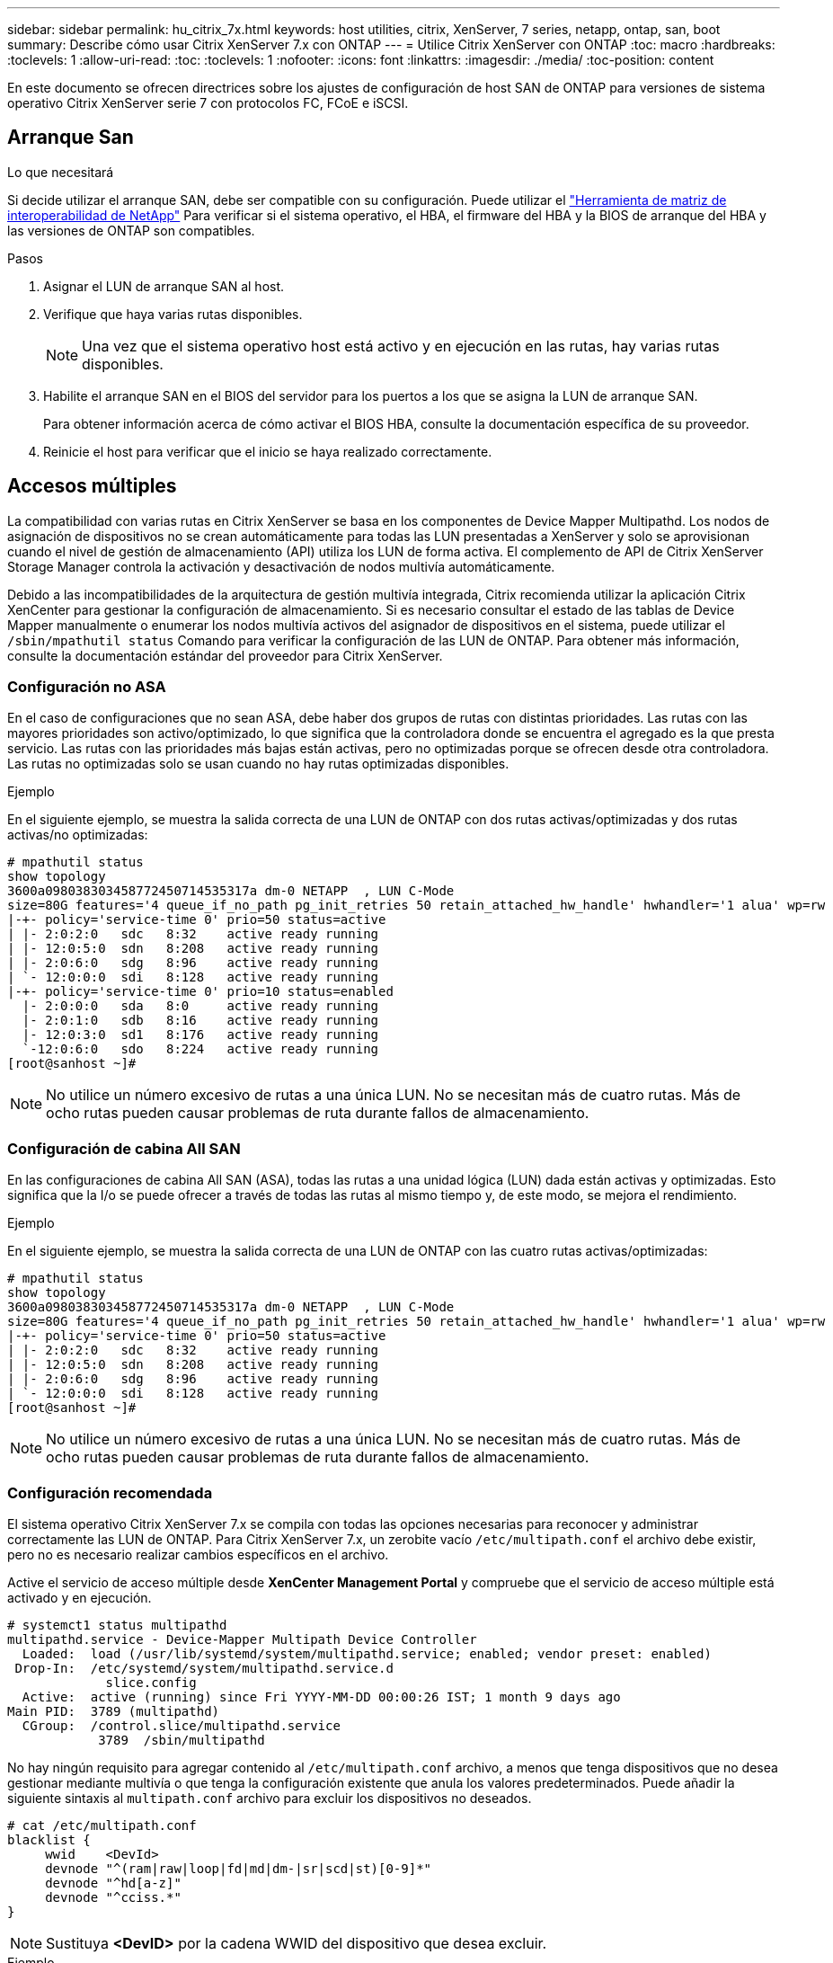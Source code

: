 ---
sidebar: sidebar 
permalink: hu_citrix_7x.html 
keywords: host utilities, citrix, XenServer, 7 series, netapp, ontap, san, boot 
summary: Describe cómo usar Citrix XenServer 7.x con ONTAP 
---
= Utilice Citrix XenServer con ONTAP
:toc: macro
:hardbreaks:
:toclevels: 1
:allow-uri-read: 
:toc: 
:toclevels: 1
:nofooter: 
:icons: font
:linkattrs: 
:imagesdir: ./media/
:toc-position: content


[role="lead"]
En este documento se ofrecen directrices sobre los ajustes de configuración de host SAN de ONTAP para versiones de sistema operativo Citrix XenServer serie 7 con protocolos FC, FCoE e iSCSI.



== Arranque San

.Lo que necesitará
Si decide utilizar el arranque SAN, debe ser compatible con su configuración. Puede utilizar el link:https://mysupport.netapp.com/matrix/imt.jsp?components=91241;&solution=236&isHWU&src=IMT["Herramienta de matriz de interoperabilidad de NetApp"^] Para verificar si el sistema operativo, el HBA, el firmware del HBA y la BIOS de arranque del HBA y las versiones de ONTAP son compatibles.

.Pasos
. Asignar el LUN de arranque SAN al host.
. Verifique que haya varias rutas disponibles.
+

NOTE: Una vez que el sistema operativo host está activo y en ejecución en las rutas, hay varias rutas disponibles.

. Habilite el arranque SAN en el BIOS del servidor para los puertos a los que se asigna la LUN de arranque SAN.
+
Para obtener información acerca de cómo activar el BIOS HBA, consulte la documentación específica de su proveedor.

. Reinicie el host para verificar que el inicio se haya realizado correctamente.




== Accesos múltiples

La compatibilidad con varias rutas en Citrix XenServer se basa en los componentes de Device Mapper Multipathd. Los nodos de asignación de dispositivos no se crean automáticamente para todas las LUN presentadas a XenServer y solo se aprovisionan cuando el nivel de gestión de almacenamiento (API) utiliza los LUN de forma activa. El complemento de API de Citrix XenServer Storage Manager controla la activación y desactivación de nodos multivía automáticamente.

Debido a las incompatibilidades de la arquitectura de gestión multivía integrada, Citrix recomienda utilizar la aplicación Citrix XenCenter para gestionar la configuración de almacenamiento. Si es necesario consultar el estado de las tablas de Device Mapper manualmente o enumerar los nodos multivía activos del asignador de dispositivos en el sistema, puede utilizar el `/sbin/mpathutil status` Comando para verificar la configuración de las LUN de ONTAP. Para obtener más información, consulte la documentación estándar del proveedor para Citrix XenServer.



=== Configuración no ASA

En el caso de configuraciones que no sean ASA, debe haber dos grupos de rutas con distintas prioridades. Las rutas con las mayores prioridades son activo/optimizado, lo que significa que la controladora donde se encuentra el agregado es la que presta servicio. Las rutas con las prioridades más bajas están activas, pero no optimizadas porque se ofrecen desde otra controladora. Las rutas no optimizadas solo se usan cuando no hay rutas optimizadas disponibles.

.Ejemplo
En el siguiente ejemplo, se muestra la salida correcta de una LUN de ONTAP con dos rutas activas/optimizadas y dos rutas activas/no optimizadas:

[listing]
----
# mpathutil status
show topology
3600a098038303458772450714535317a dm-0 NETAPP  , LUN C-Mode
size=80G features='4 queue_if_no_path pg_init_retries 50 retain_attached_hw_handle' hwhandler='1 alua' wp=rw
|-+- policy='service-time 0' prio=50 status=active
| |- 2:0:2:0   sdc   8:32    active ready running
| |- 12:0:5:0  sdn   8:208   active ready running
| |- 2:0:6:0   sdg   8:96    active ready running
| `- 12:0:0:0  sdi   8:128   active ready running
|-+- policy='service-time 0' prio=10 status=enabled
  |- 2:0:0:0   sda   8:0     active ready running
  |- 2:0:1:0   sdb   8:16    active ready running
  |- 12:0:3:0  sd1   8:176   active ready running
  `-12:0:6:0   sdo   8:224   active ready running
[root@sanhost ~]#
----

NOTE: No utilice un número excesivo de rutas a una única LUN. No se necesitan más de cuatro rutas. Más de ocho rutas pueden causar problemas de ruta durante fallos de almacenamiento.



=== Configuración de cabina All SAN

En las configuraciones de cabina All SAN (ASA), todas las rutas a una unidad lógica (LUN) dada están activas y optimizadas. Esto significa que la I/o se puede ofrecer a través de todas las rutas al mismo tiempo y, de este modo, se mejora el rendimiento.

.Ejemplo
En el siguiente ejemplo, se muestra la salida correcta de una LUN de ONTAP con las cuatro rutas activas/optimizadas:

[listing]
----
# mpathutil status
show topology
3600a098038303458772450714535317a dm-0 NETAPP  , LUN C-Mode
size=80G features='4 queue_if_no_path pg_init_retries 50 retain_attached_hw_handle' hwhandler='1 alua' wp=rw
|-+- policy='service-time 0' prio=50 status=active
| |- 2:0:2:0   sdc   8:32    active ready running
| |- 12:0:5:0  sdn   8:208   active ready running
| |- 2:0:6:0   sdg   8:96    active ready running
| `- 12:0:0:0  sdi   8:128   active ready running
[root@sanhost ~]#
----

NOTE: No utilice un número excesivo de rutas a una única LUN. No se necesitan más de cuatro rutas. Más de ocho rutas pueden causar problemas de ruta durante fallos de almacenamiento.



=== Configuración recomendada

El sistema operativo Citrix XenServer 7.x se compila con todas las opciones necesarias para reconocer y administrar correctamente las LUN de ONTAP. Para Citrix XenServer 7.x, un zerobite vacío `/etc/multipath.conf` el archivo debe existir, pero no es necesario realizar cambios específicos en el archivo.

Active el servicio de acceso múltiple desde *XenCenter Management Portal* y compruebe que el servicio de acceso múltiple está activado y en ejecución.

[listing]
----
# systemct1 status multipathd
multipathd.service - Device-Mapper Multipath Device Controller
  Loaded:  load (/usr/lib/systemd/system/multipathd.service; enabled; vendor preset: enabled)
 Drop-In:  /etc/systemd/system/multipathd.service.d
             slice.config
  Active:  active (running) since Fri YYYY-MM-DD 00:00:26 IST; 1 month 9 days ago
Main PID:  3789 (multipathd)
  CGroup:  /control.slice/multipathd.service
            3789  /sbin/multipathd
----
No hay ningún requisito para agregar contenido al `/etc/multipath.conf` archivo, a menos que tenga dispositivos que no desea gestionar mediante multivía o que tenga la configuración existente que anula los valores predeterminados. Puede añadir la siguiente sintaxis al `multipath.conf` archivo para excluir los dispositivos no deseados.

[listing]
----
# cat /etc/multipath.conf
blacklist {
     wwid    <DevId>
     devnode "^(ram|raw|loop|fd|md|dm-|sr|scd|st)[0-9]*"
     devnode "^hd[a-z]"
     devnode "^cciss.*"
}
----

NOTE: Sustituya *<DevID>* por la cadena WWID del dispositivo que desea excluir.

.Ejemplo
En este ejemplo, Citrix XenServer 7.x, `sda` Es el disco SCSI local que necesitamos agregar a la lista negra.

. Ejecute el siguiente comando para determinar el WWID:
+
[listing]
----
# lib/udev/scsi_id -gud /dev/sda
3600a098038303458772450714535317a
----
. Añada este WWID a la sección de la lista negra del `/etc/multipath.conf`:
+
[listing]
----
#cat /etc/multipath.conf
blacklist {
  wwid    3600a098038303458772450714535317a
  devnode "^(ram|raw|loop|fd|md|dm-|sr|scd|st)[0-9*]"
  devnode "^hd[a-z]"
  devnode "^cciss.*"
}
----


Consulte la configuración de parámetro multivía en tiempo de ejecución mediante el `$multipathd show config` comando. Siempre debe comprobar la configuración en ejecución de los valores heredados que podrían ser la configuración predeterminada, especialmente en la sección valores predeterminados.

En la siguiente tabla se muestran los parámetros críticos *multipathd* para las LUN ONTAP y los valores necesarios. Si un host está conectado a LUN de otros proveedores y cualquiera de estos parámetros se anula, deben ser corregidos por stanzas posteriores en *multipath.conf* que se apliquen específicamente a las LUN de ONTAP. Si esto no se hace, es posible que las LUN de ONTAP no funcionen según se espera. Los siguientes valores predeterminados solo se deben anular consultando con NetApp o con el proveedor de sistemas operativos, y únicamente cuando se haya comprendido completamente el impacto.

[cols="2*"]
|===
| Parámetro | Ajuste 


| `detect_prio` | sí 


| `dev_loss_tmo` | "infinito" 


| `failback` | inmediata 


| `fast_io_fail_tmo` | 5 


| `features` | "3 queue_if_no_path pg_init_retries 50" 


| `flush_on_last_del` | "sí" 


| `hardware_handler` | "0" 


| `path_checker` | "tur" 


| `path_grouping_policy` | "group_by_prio" 


| `path_selector` | "tiempo de servicio 0" 


| `polling_interval` | 5 


| `prio` | "ONTAP" 


| `product` | LUN.* 


| `retain_attached_hw_handler` | sí 


| `rr_weight` | "uniforme" 


| `user_friendly_names` | no 


| `vendor` | NETAPP 
|===
.Ejemplo
El ejemplo siguiente ilustra cómo corregir un valor predeterminado anulado. En este caso, el archivo *multipath.conf* define los valores para *path_checker* y *Detect_prio* que no son compatibles con los LUN de ONTAP. Si no se pueden quitar debido a otras cabinas SAN conectadas al host, estos parámetros pueden corregirse específicamente para LUN de ONTAP con una sección de dispositivo.

[listing]
----
# cat /etc/multipath.conf
defaults {
  path_checker readsector0
  detect_prio no
}
devices{
        device{
                vendor "NETAPP "
                product "LUN.*"
                path_checker tur
                detect_prio yes
        }
}
----

NOTE: Citrix XenServer recomienda el uso de las herramientas de Citrix VM para todos los equipos virtuales invitados basados en Linux y Windows para una configuración compatible.



== Problemas y limitaciones conocidos

No existen problemas y limitaciones conocidas.
